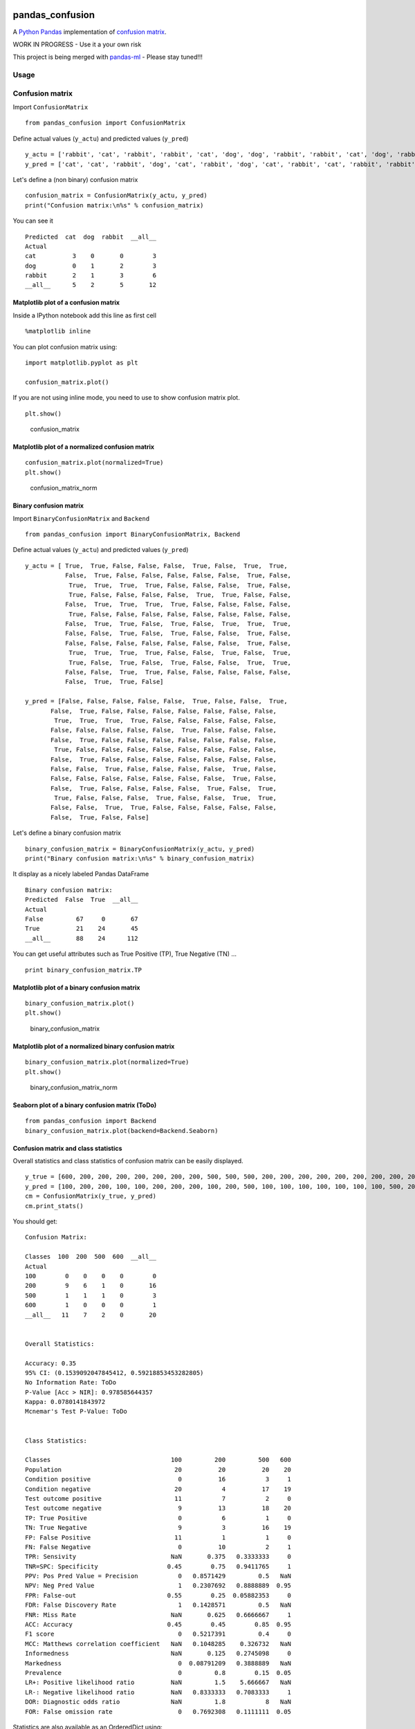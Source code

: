|Latest Version| |Supported Python versions| |Wheel format| |License|
|Development Status| |Downloads monthly| |Requirements Status| |Code
Health| |Codacy Badge| |Build Status|

pandas\_confusion
=================

A `Python <https://www.python.org/>`__
`Pandas <http://pandas.pydata.org/>`__ implementation of `confusion
matrix <https://en.wikipedia.org/wiki/Confusion_matrix>`__.

WORK IN PROGRESS - Use it a your own risk


This project is being merged with `pandas-ml <https://github.com/pandas-ml/pandas-ml>`__ - Please stay tuned!!!



Usage
-----

Confusion matrix
----------------

Import ``ConfusionMatrix``

::

    from pandas_confusion import ConfusionMatrix

Define actual values (``y_actu``) and predicted values (``y_pred``)

::

    y_actu = ['rabbit', 'cat', 'rabbit', 'rabbit', 'cat', 'dog', 'dog', 'rabbit', 'rabbit', 'cat', 'dog', 'rabbit']
    y_pred = ['cat', 'cat', 'rabbit', 'dog', 'cat', 'rabbit', 'dog', 'cat', 'rabbit', 'cat', 'rabbit', 'rabbit']

Let's define a (non binary) confusion matrix

::

    confusion_matrix = ConfusionMatrix(y_actu, y_pred)
    print("Confusion matrix:\n%s" % confusion_matrix)

You can see it

::

    Predicted  cat  dog  rabbit  __all__
    Actual
    cat          3    0       0        3
    dog          0    1       2        3
    rabbit       2    1       3        6
    __all__      5    2       5       12

Matplotlib plot of a confusion matrix
~~~~~~~~~~~~~~~~~~~~~~~~~~~~~~~~~~~~~

Inside a IPython notebook add this line as first cell

::

    %matplotlib inline

You can plot confusion matrix using:

::

    import matplotlib.pyplot as plt

    confusion_matrix.plot()

If you are not using inline mode, you need to use to show confusion
matrix plot.

::

    plt.show()

.. figure:: screenshots/cm.png
   :alt: confusion\_matrix

   confusion\_matrix

Matplotlib plot of a normalized confusion matrix
~~~~~~~~~~~~~~~~~~~~~~~~~~~~~~~~~~~~~~~~~~~~~~~~

::

    confusion_matrix.plot(normalized=True)
    plt.show()

.. figure:: screenshots/cm_norm.png
   :alt: confusion\_matrix\_norm

   confusion\_matrix\_norm

Binary confusion matrix
~~~~~~~~~~~~~~~~~~~~~~~

Import ``BinaryConfusionMatrix`` and ``Backend``

::

    from pandas_confusion import BinaryConfusionMatrix, Backend

Define actual values (``y_actu``) and predicted values (``y_pred``)

::

    y_actu = [ True,  True, False, False, False,  True, False,  True,  True,
               False,  True, False, False, False, False, False,  True, False,
                True,  True,  True,  True, False, False, False,  True, False,
                True, False, False, False, False,  True,  True, False, False,
               False,  True,  True,  True,  True, False, False, False, False,
                True, False, False, False, False, False, False, False, False,
               False,  True,  True, False,  True, False,  True,  True,  True,
               False, False,  True, False,  True, False, False,  True, False,
               False, False, False, False, False, False, False,  True, False,
                True,  True,  True,  True, False, False,  True, False,  True,
                True, False,  True, False,  True, False, False,  True,  True,
               False, False,  True,  True, False, False, False, False, False,
               False,  True,  True, False]

    y_pred = [False, False, False, False, False,  True, False, False,  True,
           False,  True, False, False, False, False, False, False, False,
            True,  True,  True,  True, False, False, False, False, False,
           False, False, False, False, False,  True, False, False, False,
           False,  True, False, False, False, False, False, False, False,
            True, False, False, False, False, False, False, False, False,
           False,  True, False, False, False, False, False, False, False,
           False, False,  True, False, False, False, False,  True, False,
           False, False, False, False, False, False, False,  True, False,
           False,  True, False, False, False, False,  True, False,  True,
            True, False, False, False,  True, False, False,  True,  True,
           False, False,  True,  True, False, False, False, False, False,
           False,  True, False, False]

Let's define a binary confusion matrix

::

    binary_confusion_matrix = BinaryConfusionMatrix(y_actu, y_pred)
    print("Binary confusion matrix:\n%s" % binary_confusion_matrix)

It display as a nicely labeled Pandas DataFrame

::

    Binary confusion matrix:
    Predicted  False  True  __all__
    Actual
    False         67     0       67
    True          21    24       45
    __all__       88    24      112

You can get useful attributes such as True Positive (TP), True Negative
(TN) ...

::

    print binary_confusion_matrix.TP

Matplotlib plot of a binary confusion matrix
~~~~~~~~~~~~~~~~~~~~~~~~~~~~~~~~~~~~~~~~~~~~

::

    binary_confusion_matrix.plot()
    plt.show()

.. figure:: screenshots/binary_cm.png
   :alt: binary\_confusion\_matrix

   binary\_confusion\_matrix

Matplotlib plot of a normalized binary confusion matrix
~~~~~~~~~~~~~~~~~~~~~~~~~~~~~~~~~~~~~~~~~~~~~~~~~~~~~~~

::

    binary_confusion_matrix.plot(normalized=True)
    plt.show()

.. figure:: screenshots/binary_cm_norm.png
   :alt: binary\_confusion\_matrix\_norm

   binary\_confusion\_matrix\_norm

Seaborn plot of a binary confusion matrix (ToDo)
~~~~~~~~~~~~~~~~~~~~~~~~~~~~~~~~~~~~~~~~~~~~~~~~

::

    from pandas_confusion import Backend
    binary_confusion_matrix.plot(backend=Backend.Seaborn)

Confusion matrix and class statistics
~~~~~~~~~~~~~~~~~~~~~~~~~~~~~~~~~~~~~

Overall statistics and class statistics of confusion matrix can be
easily displayed.

::

    y_true = [600, 200, 200, 200, 200, 200, 200, 200, 500, 500, 500, 200, 200, 200, 200, 200, 200, 200, 200, 200]
    y_pred = [100, 200, 200, 100, 100, 200, 200, 200, 100, 200, 500, 100, 100, 100, 100, 100, 100, 100, 500, 200]
    cm = ConfusionMatrix(y_true, y_pred)
    cm.print_stats()

You should get:

::

    Confusion Matrix:

    Classes  100  200  500  600  __all__
    Actual
    100        0    0    0    0        0
    200        9    6    1    0       16
    500        1    1    1    0        3
    600        1    0    0    0        1
    __all__   11    7    2    0       20


    Overall Statistics:

    Accuracy: 0.35
    95% CI: (0.1539092047845412, 0.59218853453282805)
    No Information Rate: ToDo
    P-Value [Acc > NIR]: 0.978585644357
    Kappa: 0.0780141843972
    Mcnemar's Test P-Value: ToDo


    Class Statistics:

    Classes                                 100         200         500   600
    Population                               20          20          20    20
    Condition positive                        0          16           3     1
    Condition negative                       20           4          17    19
    Test outcome positive                    11           7           2     0
    Test outcome negative                     9          13          18    20
    TP: True Positive                         0           6           1     0
    TN: True Negative                         9           3          16    19
    FP: False Positive                       11           1           1     0
    FN: False Negative                        0          10           2     1
    TPR: Sensivity                          NaN       0.375   0.3333333     0
    TNR=SPC: Specificity                   0.45        0.75   0.9411765     1
    PPV: Pos Pred Value = Precision           0   0.8571429         0.5   NaN
    NPV: Neg Pred Value                       1   0.2307692   0.8888889  0.95
    FPR: False-out                         0.55        0.25  0.05882353     0
    FDR: False Discovery Rate                 1   0.1428571         0.5   NaN
    FNR: Miss Rate                          NaN       0.625   0.6666667     1
    ACC: Accuracy                          0.45        0.45        0.85  0.95
    F1 score                                  0   0.5217391         0.4     0
    MCC: Matthews correlation coefficient   NaN   0.1048285    0.326732   NaN
    Informedness                            NaN       0.125   0.2745098     0
    Markedness                                0  0.08791209   0.3888889   NaN
    Prevalence                                0         0.8        0.15  0.05
    LR+: Positive likelihood ratio          NaN         1.5    5.666667   NaN
    LR-: Negative likelihood ratio          NaN   0.8333333   0.7083333     1
    DOR: Diagnostic odds ratio              NaN         1.8           8   NaN
    FOR: False omission rate                  0   0.7692308   0.1111111  0.05

Statistics are also available as an OrderedDict using:

::

    cm.stats()

Install
-------

::

    $ conda install pandas scikit-learn scipy

    $ pip install pandas_confusion

Development
-----------

You can help to develop this library.

Issues
~~~~~~

You can submit issues using
https://github.com/scls19fr/pandas_confusion/issues

Clone
~~~~~

You can clone repository to try to fix issues yourself using:

::

    $ git clone https://github.com/scls19fr/pandas_confusion.git

Run unit tests
~~~~~~~~~~~~~~

Run all unit tests

::

    $ nosetests -s -v

Run a given test

::

    $ nosetests -s -v tests/test_pandas_confusion.py:test_pandas_confusion_normalized

Install development version
~~~~~~~~~~~~~~~~~~~~~~~~~~~

::

    $ python setup.py install

or

::

    $ sudo pip install git+git://github.com/scls19fr/pandas_confusion.git

Collaborating
~~~~~~~~~~~~~

-  Fork repository
-  Create a branch which fix a given issue
-  Submit pull requests

https://help.github.com/categories/collaborating/

Done
----

-  Continuous integration (Travis)

-  Convert a confusion matrix to a binary confusion matrix

-  Python package

-  Unit tests (nose)

-  Fix missing column and missing row

-  Overall statistics: Accuracy, 95% CI, P-Value [Acc > NIR], Kappa

.. |Latest Version| image:: https://img.shields.io/pypi/v/pandas_confusion.svg
   :target: https://pypi.python.org/pypi/pandas_confusion/
.. |Supported Python versions| image:: https://img.shields.io/pypi/pyversions/pandas_confusion.svg
   :target: https://pypi.python.org/pypi/pandas_confusion/
.. |Wheel format| image:: https://img.shields.io/pypi/wheel/pandas_confusion.svg
   :target: https://pypi.python.org/pypi/pandas_confusion/
.. |License| image:: https://img.shields.io/pypi/l/pandas_confusion.svg
   :target: https://pypi.python.org/pypi/pandas_confusion/
.. |Development Status| image:: https://img.shields.io/pypi/status/pandas_confusion.svg
   :target: https://pypi.python.org/pypi/pandas_confusion/
.. |Downloads monthly| image:: https://img.shields.io/pypi/dm/pandas_confusion.svg
   :target: https://pypi.python.org/pypi/pandas_confusion/
.. |Requirements Status| image:: https://requires.io/github/scls19fr/pandas_confusion/requirements.svg?branch=master
   :target: https://requires.io/github/scls19fr/pandas_confusion/requirements/?branch=master
.. |Code Health| image:: https://landscape.io/github/scls19fr/pandas_confusion/master/landscape.svg?style=flat
   :target: https://landscape.io/github/scls19fr/pandas_confusion/master
.. |Codacy Badge| image:: https://www.codacy.com/project/badge/87be7082d9504db59d397b5738dbf133
   :target: https://www.codacy.com/app/s-celles/pandas_confusion
.. |Build Status| image:: https://travis-ci.org/scls19fr/pandas_confusion.svg
   :target: https://travis-ci.org/scls19fr/pandas_confusion
